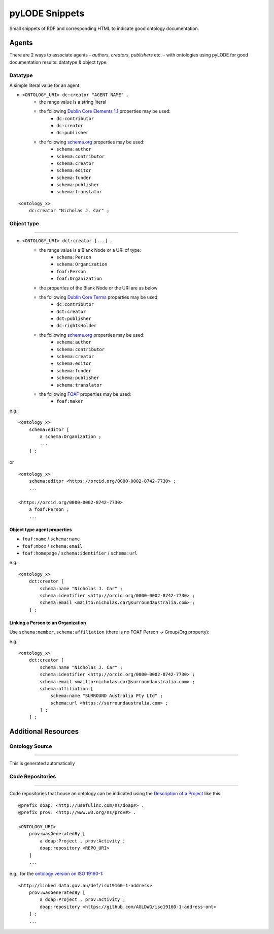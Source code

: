 pyLODE Snippets
===============
Small snippets of RDF and corresponding HTML to indicate good ontology documentation.

Agents
------
There are 2 ways to associate agents - *authors*, *creators*, *publishers* etc. - with ontologies using pyLODE for good documentation results: datatype & object type.

Datatype
~~~~~~~~
A simple literal value for an agent.

* ``<ONTOLOGY_URI> dc:creator "AGENT NAME" .``
   * the range value is a string literal
   * the following `Dublin Core Elements 1.1 <https://www.dublincore.org/specifications/dublin-core/dcmi-terms/#section-3>`__ properties may be used: 
      * ``dc:contributor``
      * ``dc:creator``
      * ``dc:publisher``
   * the following `schema.org <https://schema.org>`__ properties may be used:
      * ``schema:author``
      * ``schema:contributor``
      * ``schema:creator``
      * ``schema:editor``
      * ``schema:funder``
      * ``schema:publisher``
      * ``schema:translator``

::

    <ontology_x>
        dc:creator "Nicholas J. Car" ;

Object type
~~~~~~~~~~~
.. figure:: img/contributor-object.png
    :align: center
    :figclass: figure-eg

.....

* ``<ONTOLOGY_URI> dct:creator [...] .``
   * the range value is a Blank Node or a URI of type:
      * ``schema:Person``
      * ``schema:Organization``
      * ``foaf:Person``
      * ``foaf:Organization``
   * the properties of the Blank Node or the URI are as below
   * the following `Dublin Core Terms <https://www.dublincore.org/specifications/dublin-core/dcmi-terms/#section-2>`__ properties may be used:
      * ``dc:contributor``
      * ``dct:creator``
      * ``dct:publisher``
      * ``dc:rightsHolder``
   * the following `schema.org <https://schema.org>`__ properties may be used:
      * ``schema:author``
      * ``schema:contributor``
      * ``schema:creator``
      * ``schema:editor``
      * ``schema:funder``
      * ``schema:publisher`` 
      * ``schema:translator``
   * the following `FOAF <http://xmlns.com/foaf/spec/>`__ properties may be used:
      * ``foaf:maker``

e.g.:

::

    <ontology_x>
        schema:editor [
            a schema:Organization ;
            ...
        ] ;

or

::

    <ontology_x>
        schema:editor <https://orcid.org/0000-0002-8742-7730> ;
        ...

    <https://orcid.org/0000-0002-8742-7730>
        a foaf:Person ;
        ...


Object type agent properties
^^^^^^^^^^^^^^^^^^^^^^^^^^^^

* ``foaf:name`` / ``schema:name``
* ``foaf:mbox`` / ``schema:email``
* ``foaf:homepage`` / ``schema:identifier`` / ``schema:url``


e.g.:

::

    <ontology_x>
        dct:creator [
            schema:name "Nicholas J. Car" ;
            schema:identifier <http://orcid.org/0000-0002-8742-7730> ;
            schema:email <mailto:nicholas.car@surroundaustralia.com> ;
        ] ;


Linking a Person to an Organization
^^^^^^^^^^^^^^^^^^^^^^^^^^^^^^^^^^^

Use ``schema:member``, ``schema:affiliation`` (there is no FOAF Person -> Group/Org property):

e.g.:

::

    <ontology_x>
        dct:creator [
            schema:name "Nicholas J. Car" ;
            schema:identifier <http://orcid.org/0000-0002-8742-7730> ;
            schema:email <mailto:nicholas.car@surroundaustralia.com> ;
            schema:affiliation [
                schema:name "SURROUND Australia Pty Ltd" ;
                schema:url <https://surroundaustralia.com> ;
            ] ;
        ] ;


Additional Resources
--------------------

Ontology Source
~~~~~~~~~~~~~~~
.. figure:: img/source.png
    :align: center
    :figclass: figure-eg

.....

This is generated automatically

Code Repositories
~~~~~~~~~~~~~~~~~

.. figure:: img/code-repository.png
    :align: center
    :figclass: figure-eg

.....

Code repositories that house an ontology can be indicated using the `Description of a Project <https://github.com/ewilderj/doap>`__ like this:

::

    @prefix doap: <http://usefulinc.com/ns/doap#> .
    @prefix prov: <http://www.w3.org/ns/prov#> .

    <ONTOLOGY_URI>
        prov:wasGeneratedBy [
            a doap:Project , prov:Activity ;
            doap:repository <REPO_URI>
        ]
        ...

e.g., for the `ontology version on ISO 19160-1 <http://linked.data.gov.au/def/iso19160-1-address>`__:

::

    <http://linked.data.gov.au/def/iso19160-1-address>
        prov:wasGeneratedBy [
            a doap:Project , prov:Activity ;
            doap:repository <https://github.com/AGLDWG/iso19160-1-address-ont>
        ] ;
        ...
